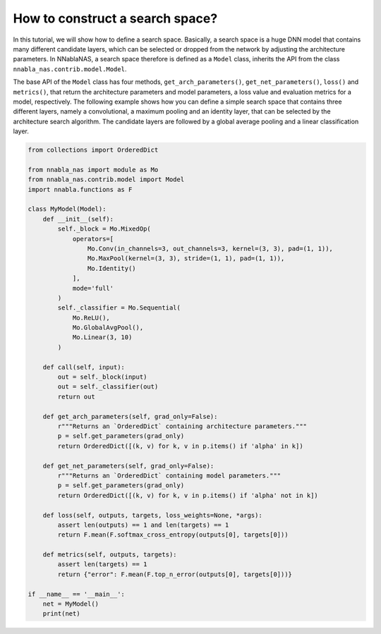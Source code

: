 How to construct a search space?
--------------------------------

In this tutorial, we will show how to define a search space. Basically, a search space is
a huge DNN model that contains many different candidate layers, which can be selected 
or dropped from the network by adjusting the architecture parameters. In NNablaNAS, 
a search space therefore is defined as a ``Model`` class, 
inherits the API from the class ``nnabla_nas.contrib.model.Model``. 

The base API of the ``Model`` class has four methods, 
``get_arch_parameters()``, ``get_net_parameters()``, ``loss()`` and 
``metrics()``, that return the architecture parameters and model parameters, a loss value and
evaluation metrics for a model, respectively. The following example shows how
you can define a simple search space that contains three different layers, namely 
a convolutional, a maximum pooling and an identity layer, that can be selected by the
architecture search algorithm. The candidate layers are followed by a global average pooling 
and a linear classification layer.


.. code:: python

    from collections import OrderedDict

    from nnabla_nas import module as Mo
    from nnabla_nas.contrib.model import Model
    import nnabla.functions as F

    class MyModel(Model):
        def __init__(self):
            self._block = Mo.MixedOp(
                operators=[
                    Mo.Conv(in_channels=3, out_channels=3, kernel=(3, 3), pad=(1, 1)),
                    Mo.MaxPool(kernel=(3, 3), stride=(1, 1), pad=(1, 1)),
                    Mo.Identity()
                ],
                mode='full'
            )
            self._classifier = Mo.Sequential(
                Mo.ReLU(),
                Mo.GlobalAvgPool(),
                Mo.Linear(3, 10)
            )

        def call(self, input):
            out = self._block(input)
            out = self._classifier(out)
            return out

        def get_arch_parameters(self, grad_only=False):
            r"""Returns an `OrderedDict` containing architecture parameters."""
            p = self.get_parameters(grad_only)
            return OrderedDict([(k, v) for k, v in p.items() if 'alpha' in k])

        def get_net_parameters(self, grad_only=False):
            r"""Returns an `OrderedDict` containing model parameters."""
            p = self.get_parameters(grad_only)
            return OrderedDict([(k, v) for k, v in p.items() if 'alpha' not in k])

        def loss(self, outputs, targets, loss_weights=None, *args):
            assert len(outputs) == 1 and len(targets) == 1
            return F.mean(F.softmax_cross_entropy(outputs[0], targets[0]))
			
        def metrics(self, outputs, targets):
            assert len(targets) == 1
            return {"error": F.mean(F.top_n_error(outputs[0], targets[0]))}

    if __name__ == '__main__':
        net = MyModel()
        print(net)
